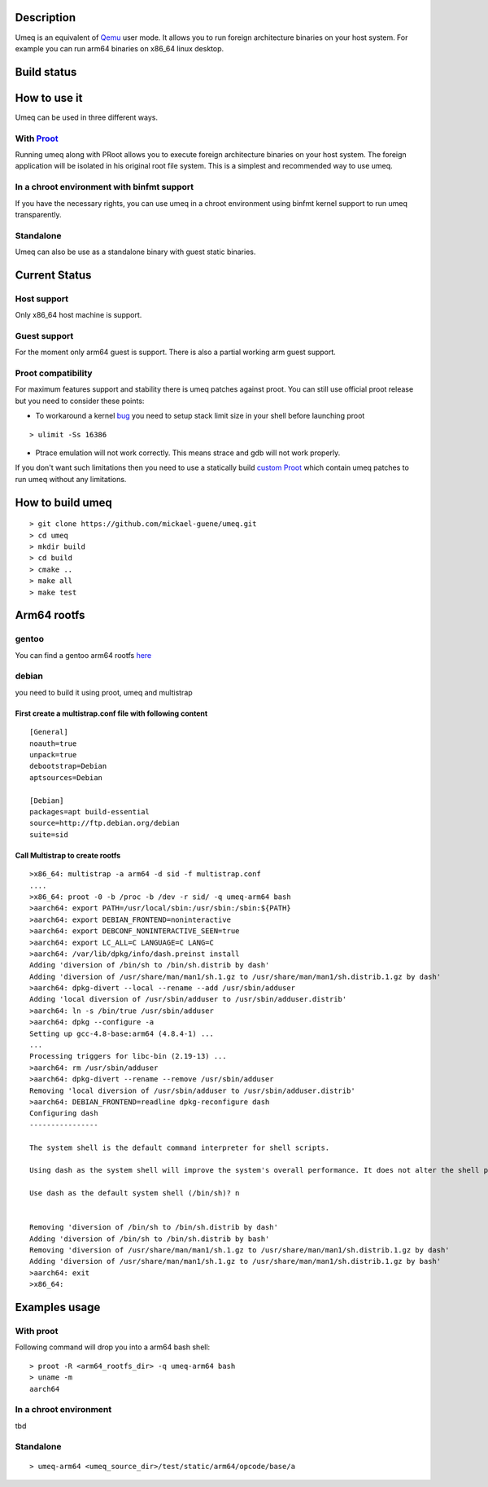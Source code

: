 Description
===========
Umeq is an equivalent of `Qemu <http://wiki.qemu.org/Main_Page>`_ user mode.
It allows you to run foreign architecture binaries on your host system.
For example you can run arm64 binaries on x86_64 linux desktop.

Build status
============
.. image:: https://travis-ci.org/mickael-guene/umeq.svg?branch=master
    :target: https://travis-ci.org/mickael-guene/umeq
.. image:: https://scan.coverity.com/projects/4488/badge.svg
    :target: https://scan.coverity.com/projects/4488

How to use it
=============
Umeq can be used in three different ways.

With `Proot <http://proot.me>`_
^^^^^^^^^^^^^^^^^^^^^^^^^^^^^^^
Running umeq along with PRoot allows you to execute foreign architecture binaries on your host system.
The foreign application will be isolated in his original root file system.
This is a simplest and recommended way to use umeq.

In a chroot environment with binfmt support
^^^^^^^^^^^^^^^^^^^^^^^^^^^^^^^^^^^^^^^^^^^
If you have the necessary rights, you can use umeq in a chroot environment using
binfmt kernel support to run umeq transparently.

Standalone
^^^^^^^^^^
Umeq can also be use as a standalone binary with guest static binaries.

Current Status
==============
Host support
^^^^^^^^^^^^
Only x86_64 host machine is support.

Guest support
^^^^^^^^^^^^^
For the moment only arm64 guest is support. There is also a partial working arm guest support.

Proot compatibility
^^^^^^^^^^^^^^^^^^^
For maximum features support and stability there is umeq patches against proot.
You can still use official proot release but you need to consider these points:

+ To workaround a kernel `bug <https://bugzilla.kernel.org/show_bug.cgi?id=91791>`_ you need to setup stack limit size in your shell before launching proot

::

 > ulimit -Ss 16386

+ Ptrace emulation will not work correctly. This means strace and gdb will not work properly.

If you don't want such limitations then you need to use a statically build `custom Proot <https://raw.githubusercontent.com/mickael-guene/proot-static-build/master-umeq/static/proot-x86_64>`_ which contain umeq patches to run umeq without any limitations.

How to build umeq
=================
::

 > git clone https://github.com/mickael-guene/umeq.git
 > cd umeq
 > mkdir build
 > cd build
 > cmake ..
 > make all
 > make test

Arm64 rootfs
==============
gentoo
^^^^^^
You can find a gentoo arm64 rootfs `here <http://gentoo.osuosl.org/experimental/arm/arm64/stage3-arm64-20140718.tar.bz2>`_

debian
^^^^^^
you need to build it using proot, umeq and multistrap

First create a multistrap.conf file with following content
----------------------------------------------------------
::

 [General]
 noauth=true
 unpack=true
 debootstrap=Debian
 aptsources=Debian
 
 [Debian]
 packages=apt build-essential
 source=http://ftp.debian.org/debian
 suite=sid

Call Multistrap to create rootfs
--------------------------------
::

 >x86_64: multistrap -a arm64 -d sid -f multistrap.conf
 ....
 >x86_64: proot -0 -b /proc -b /dev -r sid/ -q umeq-arm64 bash
 >aarch64: export PATH=/usr/local/sbin:/usr/sbin:/sbin:${PATH}
 >aarch64: export DEBIAN_FRONTEND=noninteractive
 >aarch64: export DEBCONF_NONINTERACTIVE_SEEN=true
 >aarch64: export LC_ALL=C LANGUAGE=C LANG=C
 >aarch64: /var/lib/dpkg/info/dash.preinst install
 Adding 'diversion of /bin/sh to /bin/sh.distrib by dash'
 Adding 'diversion of /usr/share/man/man1/sh.1.gz to /usr/share/man/man1/sh.distrib.1.gz by dash'
 >aarch64: dpkg-divert --local --rename --add /usr/sbin/adduser
 Adding 'local diversion of /usr/sbin/adduser to /usr/sbin/adduser.distrib'
 >aarch64: ln -s /bin/true /usr/sbin/adduser
 >aarch64: dpkg --configure -a
 Setting up gcc-4.8-base:arm64 (4.8.4-1) ...
 ...
 Processing triggers for libc-bin (2.19-13) ...
 >aarch64: rm /usr/sbin/adduser
 >aarch64: dpkg-divert --rename --remove /usr/sbin/adduser
 Removing 'local diversion of /usr/sbin/adduser to /usr/sbin/adduser.distrib'
 >aarch64: DEBIAN_FRONTEND=readline dpkg-reconfigure dash
 Configuring dash
 ----------------
 
 The system shell is the default command interpreter for shell scripts.
 
 Using dash as the system shell will improve the system's overall performance. It does not alter the shell presented to interactive users.
 
 Use dash as the default system shell (/bin/sh)? n
 
 
 Removing 'diversion of /bin/sh to /bin/sh.distrib by dash'
 Adding 'diversion of /bin/sh to /bin/sh.distrib by bash'
 Removing 'diversion of /usr/share/man/man1/sh.1.gz to /usr/share/man/man1/sh.distrib.1.gz by dash'
 Adding 'diversion of /usr/share/man/man1/sh.1.gz to /usr/share/man/man1/sh.distrib.1.gz by bash'
 >aarch64: exit
 >x86_64:

Examples usage
==============
With proot
^^^^^^^^^^
Following command will drop you into a arm64 bash shell::

 > proot -R <arm64_rootfs_dir> -q umeq-arm64 bash
 > uname -m
 aarch64

In a chroot environment
^^^^^^^^^^^^^^^^^^^^^^^

tbd

Standalone
^^^^^^^^^^
::

 > umeq-arm64 <umeq_source_dir>/test/static/arm64/opcode/base/a
